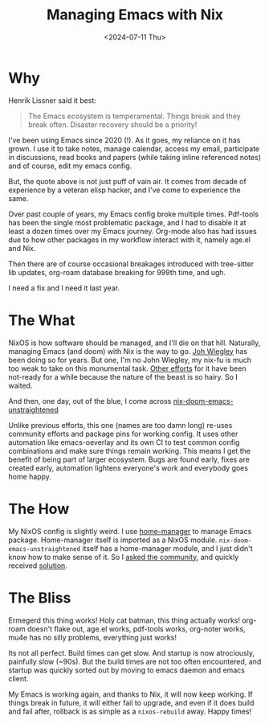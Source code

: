 :PROPERTIES:
:ID:       20240711T104640.928105
:END:
#+title: Managing Emacs with Nix
#+slug: managing_emacs_with_nix
#+date: <2024-07-11 Thu>
#+hugo_auto_set_lastmod: t
#+filetags:

* Why
Henrik Lissner said it best:

#+begin_quote
The Emacs ecosystem is temperamental. Things break and they break often. Disaster recovery should be a priority!
#+end_quote

I've been using Emacs since 2020 (!). As it goes, my reliance on it has grown. I use it to take notes, manage calendar, access my email, participate in discussions, read books and papers (while taking inline referenced notes) and of course, edit my emacs config.

But, the quote above is not just puff of vain air. It comes from decade of experience by a veteran elisp hacker, and I've come to experience the same.

Over past couple of years, my Emacs config broke multiple times. Pdf-tools has been the single most problematic package, and I had to disable it at least a dozen times over my Emacs journey. Org-mode also has had issues due to how other packages in my workflow interact with it, namely age.el and Nix.

Then there are of course occasional breakages introduced with tree-sitter lib updates, org-roam database breaking for 999th time, and ugh.

I need a fix and I need it last year.

* The What
NixOS is how software should be managed, and I'll die on that hill. Naturally, managing Emacs (and doom) with Nix is the way to go. [[https://github.com/jwiegley/dot-emacs][Joh Wiegley]] has been doing so for years. But one, I'm no John Wiegley, my nix-fu is much too weak to take on this monumental task. [[https://github.com/nix-community/nix-doom-emacs][Other efforts]] for it have been not-ready for a while because the nature of the beast is so hairy. So I waited.

And then, one day, out of the blue, I come across [[https://github.com/marienz/nix-doom-emacs-unstraightened][nix-doom-emacs-unstraightened]]

Unlike previous efforts, this one (names are too damn long) re-uses community efforts and package pins for working config. It uses other automation like emacs-oeverlay and its own CI to test common config combinations and make sure things remain working. This means I get the benefit of being part of larger ecosystem. Bugs are found early, fixes are created early, automation lightens everyone's work and everybody goes home happy.

* The How
My NixOS config is slightly weird. I use [[https://nix-community.github.io/home-manager/][home-manager]] to manage Emacs package. Home-manager itself is imported as a NixOS module. =nix-doom-emacs-unstraightened= itself has a home-manager module, and I just didn't know how to make sense of it. So I [[https://discourse.nixos.org/t/how-to-use-external-home-manager-module-in-home-manager-itself-used-as-nixos-module/48746/1][asked the community]], and quickly received [[https://discourse.nixos.org/t/how-to-use-external-home-manager-module-in-home-manager-itself-used-as-nixos-module/48746/2][solution]].

* The Bliss
Ermegerd this thing works! Holy cat batman, this thing actually works! org-roam doesn't flake out, age.el works, pdf-tools works, org-noter works, mu4e has no silly problems, everything just works!

Its not all perfect. Build times can get slow. And startup is now atrociously, painfully slow (~90s). But the build times are not too often encountered, and startup was quickly sorted out by moving to emacs daemon and emacs client.

My Emacs is working again, and thanks to Nix, it will now keep working. If things break in future, it will either fail to upgrade, and even if it does build and fail after, rollback is as simple as a =nixos-rebuild= away. Happy times!

